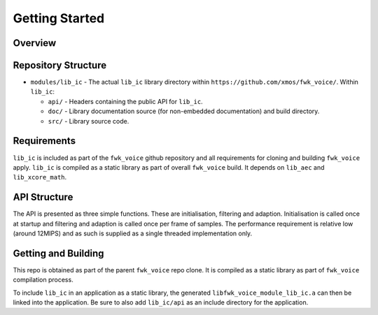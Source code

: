 Getting Started
===============

Overview
--------
Repository Structure
--------------------

* ``modules/lib_ic`` - The actual ``lib_ic`` library directory within ``https://github.com/xmos/fwk_voice/``.
  Within ``lib_ic``:

  * ``api/`` - Headers containing the public API for ``lib_ic``.
  * ``doc/`` - Library documentation source (for non-embedded documentation) and build directory.
  * ``src/`` - Library source code.


Requirements
------------

``lib_ic`` is included as part of the ``fwk_voice`` github repository
and all requirements for cloning and building ``fwk_voice`` apply. ``lib_ic`` is compiled as a static library as part of
overall ``fwk_voice`` build. It depends on ``lib_aec`` and ``lib_xcore_math``. 

API Structure
-------------

The API is presented as three simple functions. These are initialisation, filtering and adaption. Initialisation is called once 
at startup and filtering and adaption is called once per frame of samples. The performance requirement is relative low (around 12MIPS)
and as such is supplied as a single threaded implementation only.


Getting and Building
--------------------

This repo is obtained as part of the parent ``fwk_voice`` repo clone. It is
compiled as a static library as part of ``fwk_voice`` compilation process.

To include ``lib_ic`` in an application as a static library, the generated ``libfwk_voice_module_lib_ic.a`` can then be linked into the
application. Be sure to also add ``lib_ic/api`` as an include directory for the application.
